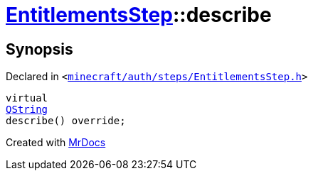 [#EntitlementsStep-describe]
= xref:EntitlementsStep.adoc[EntitlementsStep]::describe
:relfileprefix: ../
:mrdocs:


== Synopsis

Declared in `&lt;https://github.com/PrismLauncher/PrismLauncher/blob/develop/launcher/minecraft/auth/steps/EntitlementsStep.h#L18[minecraft&sol;auth&sol;steps&sol;EntitlementsStep&period;h]&gt;`

[source,cpp,subs="verbatim,replacements,macros,-callouts"]
----
virtual
xref:QString.adoc[QString]
describe() override;
----



[.small]#Created with https://www.mrdocs.com[MrDocs]#

